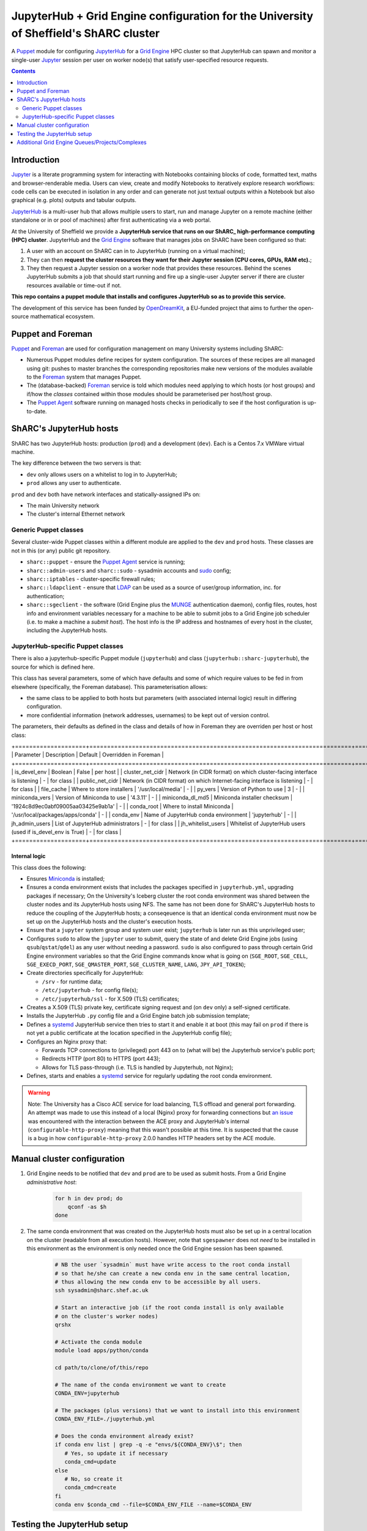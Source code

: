 JupyterHub + Grid Engine configuration for the University of Sheffield's ShARC cluster
======================================================================================

A Puppet_ module for configuring JupyterHub_ for a `Grid Engine`_ HPC cluster so that 
JupyterHub can spawn and monitor a single-user Jupyter_ session per user on worker node(s) that 
satisfy user-specified resource requests.

.. contents:: 
    :depth: 2

Introduction
------------

Jupyter_ is a literate programming system for 
interacting with Notebooks containing 
blocks of code, formatted text, maths and browser-renderable media.
Users can view, create and modify Notebooks to iteratively explore research workflows:
code cells can be executed in isolation in any order and can generate not just textual outputs
within a Notebook but also graphical (e.g. plots) outputs and tabular outputs.

JupyterHub_ is a multi-user hub that allows multiple users to start, run and manage Jupyter on 
a remote machine (either standalone or in or pool of machines) after first 
authenticating via a web portal.

At the University of Sheffield we provide a **JupyterHub service that 
runs on our ShARC_ high-performance computing (HPC) cluster**.  
JupyterHub and the `Grid Engine`_ software that manages jobs on ShARC
have been configured so that: 

#. A user with an account on ShARC can in to JupyterHub (running on a virtual machine);
#. They can then **request the cluster resources they want for their Jupyter session 
   (CPU cores, GPUs, RAM etc).**;
#. They then request a Jupyter session on a worker node that provides these resources.
   Behind the scenes JupyterHub submits a job that should start running and fire up a 
   single-user Jupyter server if there are cluster resources available or time-out
   if not.

**This repo contains a puppet module that installs and configures JupyterHub so as to provide this service.**

The development of this service has been funded by OpenDreamKit_, a EU-funded project that 
aims to further the open-source mathematical ecosystem.

Puppet and Foreman
------------------

Puppet_ and Foreman_ are used for configuration management on many University systems including ShARC:

* Numerous Puppet modules define recipes for system configuration.  
  The sources of these recipes are all managed using git: 
  pushes to master branches the corresponding repositories make new versions of the modules available to 
  the Foreman_ system that manages Puppet.
* The (database-backed) Foreman_ service is told which modules need applying to which hosts (or host groups) and
  if/how the *classes* contained within those modules should be parameterised per host/host group.
* The `Puppet Agent`_ software running on managed hosts checks in periodically to see if 
  the host configuration is up-to-date.

ShARC's JupyterHub hosts
------------------------

ShARC has two JupyterHub hosts: production (``prod``) and a development (``dev``).
Each is a Centos 7.x VMWare virtual machine.  

The key difference between the two servers is that: 

* ``dev`` only allows users on a whitelist to log in to JupyterHub;
* ``prod`` allows any user to authenticate.

``prod`` and ``dev`` both have network interfaces and statically-assigned IPs on:

* The main University network 
* The cluster's internal Ethernet network

Generic Puppet classes
^^^^^^^^^^^^^^^^^^^^^^

Several cluster-wide Puppet classes within a different module are applied to the ``dev`` and ``prod`` hosts.  These classes are not in this (or any) public git repository.

* ``sharc::puppet`` - ensure the `Puppet Agent`_ service is running;
* ``sharc::admin-users`` and ``sharc::sudo`` - sysadmin accounts and sudo_ config;
* ``sharc::iptables`` - cluster-specific firewall rules;
* ``sharc::ldapclient`` - ensure that LDAP_ can be used as a source of user/group information, inc. for authentication;
* ``sharc::sgeclient`` - the software (Grid Engine plus the MUNGE_ authentication daemon), config files, routes, host info and environment variables
  necessary for a machine to be able to submit jobs to a Grid Engine job scheduler (i.e. to make a machine a *submit host*).  
  The host info is the IP address and hostnames of every host in the cluster, including the JupyterHub hosts.

JupyterHub-specific Puppet classes
^^^^^^^^^^^^^^^^^^^^^^^^^^^^^^^^^^

There is also a jupyterhub-specific 
Puppet module (``jupyterhub``) and 
class (``jupyterhub::sharc-jupyterhub``), 
the source for which is defined here.

This class has several parameters, 
some of which have defaults and 
some of which require values to be fed in from elsewhere 
(specifically, the Foreman database).  
This parameterisation allows:

* the same class to be applied to both hosts but 
  parameters (with associated internal logic) result in differing configuration.
* more confidential information (network addresses, usernames) to be 
  kept out of version control.

The parameters, their defaults as defined in the class and details of how in Foreman they are 
overriden per host or host class:

+====================+==========================================================================+====================================+=======================+
| Parameter          | Description                                                              | Default                            | Overridden in Foreman |
+====================+==========================================================================+====================================+=======================+
| is_devel_env       | Boolean                                                                  | False                              | per host              |
| cluster_net_cidr   | Network (in CIDR format) on which cluster-facing interface is listening  | -                                  | for class             |
| public_net_cidr    | Network (in CIDR format) on which Internet-facing interface is listening | -                                  | for class             |
| file_cache         | Where to store installers                                                | '/usr/local/media'                 | -                     |
| py_vers            | Version of Python to use                                                 | 3                                  | -                     |
| miniconda_vers     | Version of Miniconda to use                                              | '4.3.11'                           | -                     |
| miniconda_dl_md5   | Miniconda installer checksum                                             | '1924c8d9ec0abf09005aa03425e9ab1a' | -                     |
| conda_root         | Where to install Miniconda                                               | '/usr/local/packages/apps/conda'   | -                     |
| conda_env          | Name of JupyterHub conda environment                                     | 'jupyterhub'                       | -                     |
| jh_admin_users     | List of JupyterHub administrators                                        | -                                  | for class             |
| jh_whitelist_users | Whitelist of JupyterHub users (used if is_devel_env is True)             | -                                  | for class             |
+====================+==========================================================================+====================================+=======================+

Internal logic
""""""""""""""

This class does the following:

* Ensures Miniconda_ is installed;
* Ensures a conda environment exists that includes 
  the packages specified in ``jupyterhub.yml``, 
  upgrading packages if necessary;
  On the University's Iceberg cluster the root conda environment was shared between 
  the cluster nodes and its JupyterHub hosts using NFS.  
  The same has not been done for ShARC's JupyterHub hosts to 
  reduce the coupling of the JupyterHub hosts; 
  a conseqeuence is that an identical conda environment must now be set up 
  on the JupyterHub hosts and the cluster's execution hosts.
* Ensure that a ``jupyter`` system group and system user exist; 
  ``jupyterhub`` is later run as this unprivileged user;
* Configures ``sudo`` to allow the ``jupyter`` user to 
  submit, query the state of and delete Grid Engine jobs 
  (using ``qsub``/``qstat``/``qdel``) 
  as any user without needing a password.  
  ``sudo`` is also configured to pass through certain Grid Engine environment variables so that 
  the Grid Engine commands know what is going on 
  (``SGE_ROOT``, ``SGE_CELL``, ``SGE_EXECD_PORT``, ``SGE_QMASTER_PORT``, ``SGE_CLUSTER_NAME``, ``LANG``, ``JPY_API_TOKEN``);
* Create directories specifically for JupyterHub:

  * ``/srv`` - for runtime data;
  * ``/etc/jupyterhub`` -  for config file(s);
  * ``/etc/jupyterhub/ssl`` -  for X.509 (TLS) certificates;

* Creates a X.509 (TLS) private key, certificate signing request and (on ``dev`` only) a self-signed certificate.

* Installs the JupyterHub ``.py`` config file and 
  a Grid Engine batch job submission template;
* Defines a systemd_ JupyterHub service then tries to 
  start it and enable it at boot 
  (this may fail on ``prod`` if there is not yet a public certificate 
  at the location specified in the JupyterHub config file);
* Configures an Nginx proxy that:

  * Forwards TCP connections to (privileged) port 443 on to (what will be) the Jupyterhub service's public port;
  * Redirects HTTP (port 80) to HTTPS (port 443);
  * Allows for TLS pass-through (i.e. TLS is handled by Jupyterhub, not Nginx);

* Defines, starts and enables a systemd_ service for regularly updating the root conda environment.

.. warning::
   Note: The University has a Cisco ACE service for load balancing, TLS offload and general port forwarding.  
   An attempt was made to use this instead of a local (Nginx) proxy for forwarding connections but 
   `an issue <https://github.com/jupyterhub/jupyterhub/issues/1137>`__ was encountered with 
   the interaction between the ACE proxy and JupyterHub's internal (``configurable-http-proxy``) meaning 
   that this wasn't possible at this time.  
   It is suspected that the cause is a bug in how ``configurable-http-proxy`` 2.0.0 handles 
   HTTP headers set by the ACE module.

Manual cluster configuration
----------------------------

#. Grid Engine needs to be notified that ``dev`` and ``prod`` are to be used as submit hosts.  
   From a Grid Engine *administrative host*:

      .. code-block:: bash

         for h in dev prod; do 
             qconf -as $h
         done

#. The same conda environment that was created on the JupyterHub hosts must also be 
   set up in a central location on the cluster (readable from all execution hosts).  
   However, note that ``sgespawner`` does not *need* to be installed in this environment as 
   the environment is only needed once the Grid Engine session has been spawned.

      .. code-block:: bash

         # NB the user `sysadmin` must have write access to the root conda install 
         # so that he/she can create a new conda env in the same central location, 
         # thus allowing the new conda env to be accessible by all users.
         ssh sysadmin@sharc.shef.ac.uk  

         # Start an interactive job (if the root conda install is only available 
         # on the cluster's worker nodes)
         qrshx

         # Activate the conda module
         module load apps/python/conda

         cd path/to/clone/of/this/repo

         # The name of the conda environment we want to create
         CONDA_ENV=jupyterhub

         # The packages (plus versions) that we want to install into this environment
         CONDA_ENV_FILE=./jupyterhub.yml

         # Does the conda environment already exist?
         if conda env list | grep -q -e "envs/${CONDA_ENV}\$"; then
            # Yes, so update it if necessary
            conda_cmd=update
         else
            # No, so create it
            conda_cmd=create
         fi
         conda env $conda_cmd --file=$CONDA_ENV_FILE --name=$CONDA_ENV

Testing the JupyterHub setup
----------------------------

Let the hostname of ``dev`` or ``prod`` be ``jhhost``.

#. SSH from your local machine to ``jhhost``:

   .. code-block:: bash

      ssh jhhost

#. Start monitoring the JupyterHub log from within that SSH session:

   .. code-block:: bash

      sudo journalctl -u jupyter.service -f

#. Connect to ``http://jhhost`` in your web browser; 
   the connection should be automatically redirected to HTTPS;
#. Log in using your CiCS username and password 
   (NB on ``dev`` you need to be in the JupyterHub user whitelist); 
   your single-user Jupyter session should then be started automatically and 
   you should be presented with the Jupyter UI after a few seconds;
#. Note down the ``journalctl`` output if you encounter any unexpected warnings/errors.

Additional Grid Engine Queues/Projects/Complexes
------------------------------------------------

The ``sgespawner`` resource request HTML form 
presents the user with a delibrately limited set of 
the resources that could be requested from ShARC's Grid Engine scheduler.

To add options presented via this form:

#. Update the HTML form (the ``c.SGESpawner.options_form`` string in 
   the ``jupyterhub_config.py.erb`` Puppet template).  
   Either **add a new HTML Input** to capture a new type of resource request
   or update an HTML Input to e.g. add to the list of discrete options that 
   can be selected for a given input (e.g to allow an additional Project name to be selected).

   For example, here is the part of that string that allows the user to 
   select between two different cluster queues: ::

      <h3>Job queue</h3>
      <p>Selecting '<em>any</em>' lets the scheduler choose an appropriate queue
      (which is typically what you want).</p>
      <select name="queue">
        <option value="any">any</option>
        <option value="cstest.q">cstest.q</option>
      </select> 

#. Next, update the Grid Engine job submission template used to 
   start a single-user Jupyter session on a worker node 
   (the Puppet template ``jupyterhub.sge.j2.erb``).
   This is a doubly-templated file:

   * Jinja 2 templating is used at run-time to 
     conditionally include resource request details 
     extrated from a ``user_options`` object e.g. ::
   
        {% if user_options.queue and user_options.queue|first != 'any' %}
        #$ -q {{ user_options.queue|first }}
        {% endif %}
     
   * Puppet ERB templating could be used by Puppet at install time to 
     include/exclude content e.g. ::

        <% if @is_devel_env -%>#$ -l special_new_feature=1<% end %>

   Look at the provided ``jupyterhub.sge.j2.erb`` to see 
   how values are currently extracted from the ``user_options`` object 
   within the Jinja 2 template.
   Note that each attribute of ``user_options`` is *always* a list so 
   one typically needs to extract the first value using Jinja 2's ``|first`` filter.

   You will also see how certain resource requests will only be written into
   the final job submission script if values from the HTML template 
   (the first element of attributes of ``user_options``) are 
   in a whitelist or not in a blacklist 
   (e.g. is not ``any`` or is not ``default``).
   This ensures that if a user requests e.g. 'any queue' then no queue request is written
   into the batch job submission script and 
   the scheduler is free to select what it considers to be an appropriate queue.

#. Commit your updates to a fork of this repository.
#. Ensure Puppet and Foreman reprovision this Puppet module on your JupyterHub hosts.
   This should instantiate the two aforementioned ``.erb`` templates and 
   copy the results to the JupyterHub hosts.
#. Restart the ``jupyterhub`` service on your JupyterHub hosts at a convenient time.

.. _Foreman: https://www.theforeman.org/
.. _Grid Engine: https://arc.liv.ac.uk/trac/SGE
.. _Jupyter Notebook Extensions: https://docs.continuum.io/anaconda/jupyter-notebook-extensions
.. _Jupyter: http://jupyter.org/
.. _JupyterHub: https://jupyterhub.readthedocs.io/
.. _LDAP: https://en.wikipedia.org/wiki/Lightweight_Directory_Access_Protocol
.. _MUNGE: https://dun.github.io/munge/
.. _Miniconda: https://conda.io/miniconda.html
.. _OpenDreamKit: http://opendreamkit.org/
.. _Puppet Agent: https://linux.die.net/man/8/puppet-agent
.. _Puppet: https://en.wikipedia.org/wiki/Puppet_(software)
.. _ShARC: http://docs.hpc.shef.ac.uk/
.. _Spawner: http://jupyterhub.readthedocs.io/en/latest/spawners.html
.. _conda: https://conda.io/docs/
.. _pip: https://docs.python.org/3/installing/
.. _sgespawner: https://github.com/willfurnass/sgespawner
.. _sudo: https://en.wikipedia.org/wiki/Sudo
.. _systemd: https://www.freedesktop.org/wiki/Software/systemd/
